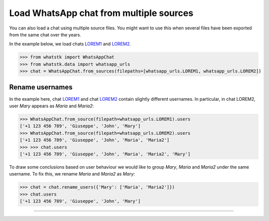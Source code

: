 Load WhatsApp chat from multiple sources
========================================

You can also load a chat using multiple source files. You might want to use this when several files have been exported
from the same chat over the years. 

In the example below, we load chats
`LOREM1 <http://raw.githubusercontent.com/lucasrodes/whatstk/main/chats/whatsapp/lorem-merge-part1.txt>`_ and `LOREM2 <http://raw.githubusercontent.com/lucasrodes/whatstk/develop/main/whatsapp/lorem-merge-part2.txt>`_.

.. code-block:: python

    >>> from whatstk import WhatsAppChat
    >>> from whatstk.data import whatsapp_urls
    >>> chat = WhatsAppChat.from_sources(filepaths=[whatsapp_urls.LOREM1, whatsapp_urls.LOREM2])

Rename usernames
----------------

In the example here, chat `LOREM1
<http://raw.githubusercontent.com/lucasrodes/whatstk/main/chats/whatsapp/lorem-merge-part1.txt>`_ and chat `LOREM2
<http://raw.githubusercontent.com/lucasrodes/whatstk/main/chats/whatsapp/lorem-merge-part2.txt>`_ contain slightly
different usernames. In particular, in chat LOREM2, user *Mary* appears as *Maria* and *Maria2*:

.. code-block:: python

    >>> WhatsAppChat.from_source(filepath=whatsapp_urls.LOREM1).users
    ['+1 123 456 789', 'Giuseppe', 'John', 'Mary']
    >>> WhatsAppChat.from_source(filepath=whatsapp_urls.LOREM2).users
    ['+1 123 456 789', 'Giuseppe', 'John', 'Maria', 'Maria2']
    >>> >>> chat.users
    ['+1 123 456 789', 'Giuseppe', 'John', 'Maria', 'Maria2', 'Mary']

To draw some conclusions based on user behaviour we would like to group *Mary*, *Maria* and *Maria2* under the same
username. To fix this, we rename *Maria* and *Maria2* as *Mary*:

.. code-block:: python

    
    >>> chat = chat.rename_users({'Mary': ['Maria', 'Maria2']})
    >>> chat.users
    ['+1 123 456 789', 'Giuseppe', 'John', 'Mary']


----

.. seealso::

    * :ref:`Load WhatsApp chat <Load WhatsApp chat>`
    * :ref:`Load WhatsApp chat from Google Drive <Load WhatsApp chat from Google Drive>`
    * :ref:`Load WhatsApp chat with specific hformat <Load WhatsApp chat with specific hformat>`